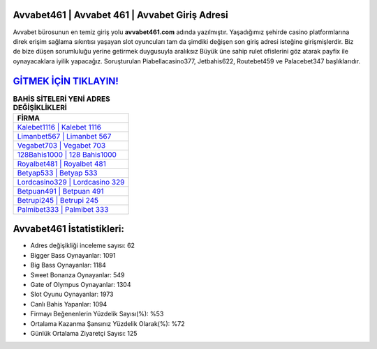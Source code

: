 ﻿Avvabet461 | Avvabet 461 | Avvabet Giriş Adresi
===================================

.. image:: images/avvabet-giris.jpg
   :width: 600
   
Avvabet bürosunun en temiz giriş yolu **avvabet461.com** adında yazılmıştır. Yaşadığımız şehirde casino platformlarına direk erişim sağlama sıkıntısı yaşayan slot oyuncuları tam da şimdiki değişen son giriş adresi isteğine girişmişlerdir. Biz de bize düşen sorumluluğu yerine getirmek duygusuyla aralıksız Büyük üne sahip  rulet ofislerini göz atarak payfix ile oynayacaklara iyilik yapacağız. Soruşturulan Piabellacasino377, Jetbahis622, Routebet459 ve Palacebet347 başlıklarıdır.

`GİTMEK İÇİN TIKLAYIN! <https://cutt.ly/QwVVg2Vk>`_
==============

.. list-table:: **BAHİS SİTELERİ YENİ ADRES DEĞİŞİKLİKLERİ**
   :widths: 100
   :header-rows: 1

   * - FİRMA
   * - `Kalebet1116 | Kalebet 1116 <kalebet1116-kalebet-1116-kalebet-giris-adresi.html>`_
   * - `Limanbet567 | Limanbet 567 <limanbet567-limanbet-567-limanbet-giris-adresi.html>`_
   * - `Vegabet703 | Vegabet 703 <vegabet703-vegabet-703-vegabet-giris-adresi.html>`_	 
   * - `128Bahis1000 | 128 Bahis1000 <128bahis1000-128-bahis1000-bahis1000-giris-adresi.html>`_	 
   * - `Royalbet481 | Royalbet 481 <royalbet481-royalbet-481-royalbet-giris-adresi.html>`_ 
   * - `Betyap533 | Betyap 533 <betyap533-betyap-533-betyap-giris-adresi.html>`_
   * - `Lordcasino329 | Lordcasino 329 <lordcasino329-lordcasino-329-lordcasino-giris-adresi.html>`_	 
   * - `Betpuan491 | Betpuan 491 <betpuan491-betpuan-491-betpuan-giris-adresi.html>`_
   * - `Betrupi245 | Betrupi 245 <betrupi245-betrupi-245-betrupi-giris-adresi.html>`_
   * - `Palmibet333 | Palmibet 333 <palmibet333-palmibet-333-palmibet-giris-adresi.html>`_
	 
Avvabet461 İstatistikleri:
===================================	 
* Adres değişikliği inceleme sayısı: 62
* Bigger Bass Oynayanlar: 1091
* Big Bass Oynayanlar: 1184
* Sweet Bonanza Oynayanlar: 549
* Gate of Olympus Oynayanlar: 1304
* Slot Oyunu Oynayanlar: 1973
* Canlı Bahis Yapanlar: 1094
* Firmayı Beğenenlerin Yüzdelik Sayısı(%): %53
* Ortalama Kazanma Şansınız Yüzdelik Olarak(%): %72
* Günlük Ortalama Ziyaretçi Sayısı: 125
